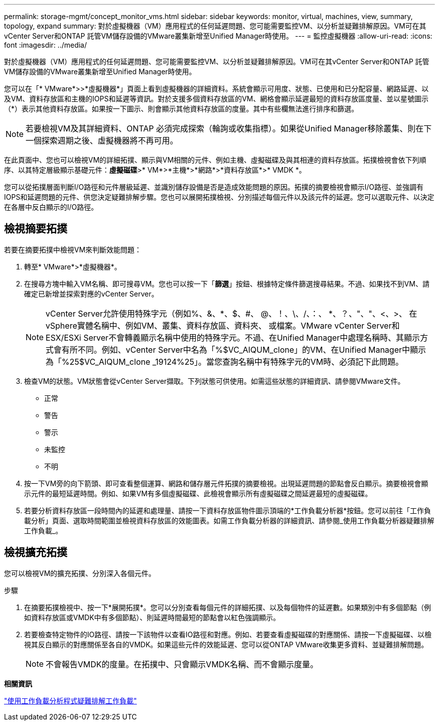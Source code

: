 ---
permalink: storage-mgmt/concept_monitor_vms.html 
sidebar: sidebar 
keywords: monitor, virtual, machines, view, summary, topology, expand 
summary: 對於虛擬機器（VM）應用程式的任何延遲問題、您可能需要監控VM、以分析並疑難排解原因。VM可在其vCenter Server和ONTAP 託管VM儲存設備的VMware叢集新增至Unified Manager時使用。 
---
= 監控虛擬機器
:allow-uri-read: 
:icons: font
:imagesdir: ../media/


[role="lead"]
對於虛擬機器（VM）應用程式的任何延遲問題、您可能需要監控VM、以分析並疑難排解原因。VM可在其vCenter Server和ONTAP 託管VM儲存設備的VMware叢集新增至Unified Manager時使用。

您可以在「* VMware*>>*虛擬機器*」頁面上看到虛擬機器的詳細資料。系統會顯示可用度、狀態、已使用和已分配容量、網路延遲、以及VM、資料存放區和主機的IOPS和延遲等資訊。對於支援多個資料存放區的VM、網格會顯示延遲最短的資料存放區度量、並以星號圖示（*）表示其他資料存放區。如果按一下圖示、則會顯示其他資料存放區的度量。其中有些欄無法進行排序和篩選。

[NOTE]
====
若要檢視VM及其詳細資料、ONTAP 必須完成探索（輪詢或收集指標）。如果從Unified Manager移除叢集、則在下一個探索週期之後、虛擬機器將不再可用。

====
在此頁面中、您也可以檢視VM的詳細拓撲、顯示與VM相關的元件、例如主機、虛擬磁碟及與其相連的資料存放區。拓撲檢視會依下列順序、以其特定層級顯示基礎元件：*虛擬磁碟*>* VM*>*主機*>*網路*>*資料存放區*>* VMDK *。

您可以從拓撲層面判斷I/O路徑和元件層級延遲、並識別儲存設備是否是造成效能問題的原因。拓撲的摘要檢視會顯示I/O路徑、並強調有IOPS和延遲問題的元件、供您決定疑難排解步驟。您也可以展開拓撲檢視、分別描述每個元件以及該元件的延遲。您可以選取元件、以決定在各層中反白顯示的I/O路徑。



== 檢視摘要拓撲

若要在摘要拓撲中檢視VM來判斷效能問題：

. 轉至* VMware*>*虛擬機器*。
. 在搜尋方塊中輸入VM名稱、即可搜尋VM。您也可以按一下「*篩選*」按鈕、根據特定條件篩選搜尋結果。不過、如果找不到VM、請確定已新增並探索對應的vCenter Server。
+
[NOTE]
====
vCenter Server允許使用特殊字元（例如%、&、*、$、#、 @、！、\、/、：、 *、？、"、"、<、>、 在vSphere實體名稱中、例如VM、叢集、資料存放區、資料夾、 或檔案。VMware vCenter Server和ESX/ESXi Server不會轉義顯示名稱中使用的特殊字元。不過、在Unified Manager中處理名稱時、其顯示方式會有所不同。例如、vCenter Server中名為「%$VC_AIQUM_clone」的VM、在Unified Manager中顯示為「%25$VC_AIQUM_clone _19124%25」。當您查詢名稱中有特殊字元的VM時、必須記下此問題。

====
. 檢查VM的狀態。VM狀態會從vCenter Server擷取。下列狀態可供使用。如需這些狀態的詳細資訊、請參閱VMware文件。
+
** 正常
** 警告
** 警示
** 未監控
** 不明


. 按一下VM旁的向下箭頭、即可查看整個運算、網路和儲存層元件拓撲的摘要檢視。出現延遲問題的節點會反白顯示。摘要檢視會顯示元件的最短延遲時間。例如、如果VM有多個虛擬磁碟、此檢視會顯示所有虛擬磁碟之間延遲最短的虛擬磁碟。
. 若要分析資料存放區一段時間內的延遲和處理量、請按一下資料存放區物件圖示頂端的*工作負載分析器*按鈕。您可以前往「工作負載分析」頁面、選取時間範圍並檢視資料存放區的效能圖表。如需工作負載分析器的詳細資訊、請參閱_使用工作負載分析器疑難排解工作負載_。




== 檢視擴充拓撲

您可以檢視VM的擴充拓撲、分別深入各個元件。

.步驟
. 在摘要拓撲檢視中、按一下*展開拓撲*。您可以分別查看每個元件的詳細拓撲、以及每個物件的延遲數。如果類別中有多個節點（例如資料存放區或VMDK中有多個節點）、則延遲時間最短的節點會以紅色強調顯示。
. 若要檢查特定物件的IO路徑、請按一下該物件以查看IO路徑和對應。例如、若要查看虛擬磁碟的對應關係、請按一下虛擬磁碟、以檢視其反白顯示的對應關係至各自的VMDK。如果這些元件的效能延遲、您可以從ONTAP VMware收集更多資料、並疑難排解問題。
+
[NOTE]
====
不會報告VMDK的度量。在拓撲中、只會顯示VMDK名稱、而不會顯示度量。

====


*相關資訊*

link:../performance-checker/concept_troubleshooting_workloads_using_workload_analyzer.html["使用工作負載分析程式疑難排解工作負載"]

